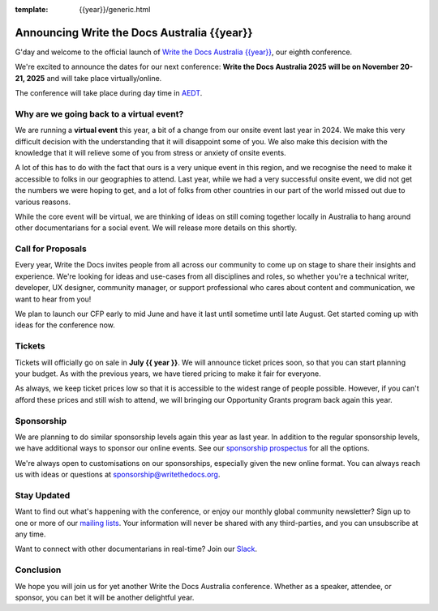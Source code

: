 :template: {{year}}/generic.html

.. post:: May 1, 2025
   :tags: {{shortcode}}-{{year}}, website, tickets

Announcing Write the Docs Australia {{year}}
==============================================

G'day and welcome to the official launch of `Write the Docs Australia {{year}} <https://www.writethedocs.org/conf/australia/{{year}}/>`_,
our eighth conference.

We're excited to announce the dates for our next conference:
**Write the Docs Australia 2025 will be on November 20-21, 2025** and will take place virtually/online.

The conference will take place during day time in AEDT_.

.. _AEDT: https://time.is/AEDT

Why are we going back to a virtual event?
------------------------------------------

We are running a **virtual event** this year, a bit of a change from our onsite event last year in 2024.
We make this very difficult decision with the understanding that it will disappoint some of you.
We also make this decision with the knowledge that it will relieve some of you from stress or anxiety of onsite events.

A lot of this has to do with the fact that ours is a very unique event in this region, and we recognise the need to make it accessible to folks in our geographies to attend.
Last year, while we had a very successful onsite event, we did not get the numbers we were hoping to get, and a lot of folks from other countries in our part of the world missed out due to various reasons.

While the core event will be virtual, we are thinking of ideas on still coming together locally in Australia to hang around other documentarians for a social event. We will release more details on this shortly.

Call for Proposals
------------------

Every year, Write the Docs invites people from all across our community to come up on stage to share their insights and experience.
We're looking for ideas and use-cases from all disciplines and roles, so whether you're a technical writer, developer, UX designer, community manager, or support professional who cares about content and communication, we want to hear from you!

We plan to launch our CFP early to mid June and have it last until sometime until late August.
Get started coming up with ideas for the conference now.

Tickets
-------

Tickets will officially go on sale in **July {{ year }}**.
We will announce ticket prices soon, so that you can start planning your budget.
As with the previous years, we have tiered pricing to make it fair for everyone.

As always, we keep ticket prices low so that it is accessible to the widest range of people possible.
However, if you can't afford these prices and still wish to attend, we will bringing our Opportunity Grants program back again this year.

Sponsorship
-----------

We are planning to do similar sponsorship levels again this year as last year.
In addition to the regular sponsorship levels, we have additional ways to sponsor our online events.
See our `sponsorship prospectus <https://www.writethedocs.org/conf/australia/2025/sponsors/prospectus/>`_ for all the options.

We're always open to customisations on our sponsorships, especially given the new online format.
You can always reach us with ideas or questions at sponsorship@writethedocs.org.

Stay Updated
------------

Want to find out what's happening with the conference, or enjoy our monthly global community newsletter?
Sign up to one or more of our `mailing lists <http://eepurl.com/cdWqc5>`_. Your information will never be shared with any third-parties, and you can unsubscribe at any time.

Want to connect with other documentarians in real-time? Join our `Slack <https://www.writethedocs.org/slack/>`_.

Conclusion
----------

We hope you will join us for yet another Write the Docs Australia conference.
Whether as a speaker, attendee, or sponsor, you can bet it will be another delightful year.
